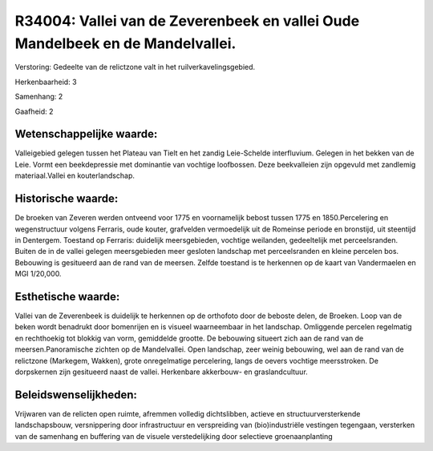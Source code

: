 R34004: Vallei van de Zeverenbeek en vallei Oude Mandelbeek en de Mandelvallei.
===============================================================================

Verstoring:
Gedeelte van de relictzone valt in het ruilverkavelingsgebied.

Herkenbaarheid: 3

Samenhang: 2

Gaafheid: 2


Wetenschappelijke waarde:
~~~~~~~~~~~~~~~~~~~~~~~~~

Valleigebied gelegen tussen het Plateau van Tielt en het zandig
Leie-Schelde interfluvium. Gelegen in het bekken van de Leie. Vormt een
beekdepressie met dominantie van vochtige loofbossen. Deze beekvalleien
zijn opgevuld met zandlemig materiaal.Vallei en kouterlandschap.


Historische waarde:
~~~~~~~~~~~~~~~~~~~

De broeken van Zeveren werden ontveend voor 1775 en voornamelijk
bebost tussen 1775 en 1850.Percelering en wegenstructuur volgens
Ferraris, oude kouter, grafvelden vermoedelijk uit de Romeinse periode
en bronstijd, uit steentijd in Dentergem. Toestand op Ferraris:
duidelijk meersgebieden, vochtige weilanden, gedeeltelijk met
perceelsranden. Buiten de in de vallei gelegen meersgebieden meer
gesloten landschap met perceelsranden en kleine percelen bos. Bebouwing
is gesitueerd aan de rand van de meersen. Zelfde toestand is te
herkennen op de kaart van Vandermaelen en MGI 1/20,000.


Esthetische waarde:
~~~~~~~~~~~~~~~~~~~

Vallei van de Zeverenbeek is duidelijk te herkennen op de orthofoto
door de beboste delen, de Broeken. Loop van de beken wordt benadrukt
door bomenrijen en is visueel waarneembaar in het landschap. Omliggende
percelen regelmatig en rechthoekig tot blokkig van vorm, gemiddelde
grootte. De bebouwing situeert zich aan de rand van de
meersen.Panoramische zichten op de Mandelvallei. Open landschap, zeer
weinig bebouwing, wel aan de rand van de relictzone (Markegem, Wakken),
grote onregelmatige percelering, langs de oevers vochtige meersstroken.
De dorpskernen zijn gesitueerd naast de vallei. Herkenbare akkerbouw- en
graslandcultuur.




Beleidswenselijkheden:
~~~~~~~~~~~~~~~~~~~~~

Vrijwaren van de relicten open ruimte, afremmen volledig
dichtslibben, actieve en structuurversterkende landschapsbouw,
versnippering door infrastructuur en verspreiding van (bio)industriële
vestingen tegengaan, versterken van de samenhang en buffering van de
visuele verstedelijking door selectieve groenaanplanting
